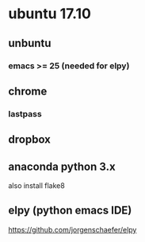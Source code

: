 * ubuntu 17.10
** unbuntu
*** emacs >= 25 (needed for elpy)
** chrome
*** lastpass
** dropbox
** anaconda python 3.x
also install flake8
** elpy (python emacs IDE)
https://github.com/jorgenschaefer/elpy
